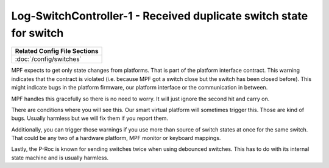 Log-SwitchController-1 - Received duplicate switch state for switch
===================================================================

+------------------------------------------------------------------------------+
| Related Config File Sections                                                 |
+==============================================================================+
| :doc:`/config/switches`                                                      |
+------------------------------------------------------------------------------+

MPF expects to get only state changes from platforms.
That is part of the platform interface contract.
This warning indicates that the contract is violated (i.e. because MPF got a
switch close but the switch has been closed before).
This might indicate bugs in the platform firmware, our platform interface or
the communication in between.

MPF handles this gracefully so there is no need to worry.
It will just ignore the second hit and carry on.

There are conditions where you will see this.
Our smart virtual platform will sometimes trigger this.
Those are kind of bugs.
Usually harmless but we will fix them if you report them.

Additionally, you can trigger those warnings if you use more than source of
switch states at once for the same switch.
That could be any two of a hardware platform, MPF monitor or keyboard mappings.

Lastly, the P-Roc is known for sending switches twice when using debounced
switches.
This has to do with its internal state machine and is usually harmless.
